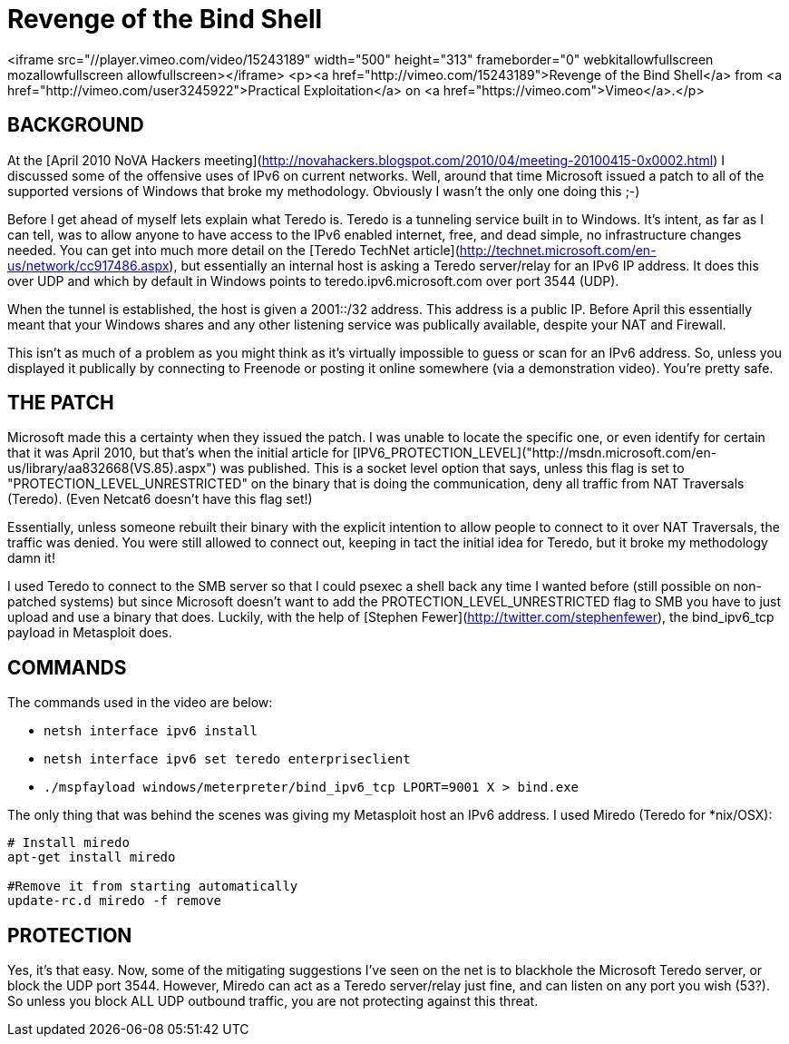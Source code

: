 = Revenge of the Bind Shell
:hp-tags: ipv6

<iframe src="//player.vimeo.com/video/15243189" width="500" height="313" frameborder="0" webkitallowfullscreen mozallowfullscreen allowfullscreen></iframe> <p><a href="http://vimeo.com/15243189">Revenge of the Bind Shell</a> from <a href="http://vimeo.com/user3245922">Practical Exploitation</a> on <a href="https://vimeo.com">Vimeo</a>.</p>

## BACKGROUND

At the [April 2010 NoVA Hackers meeting](http://novahackers.blogspot.com/2010/04/meeting-20100415-0x0002.html) I discussed some of the offensive uses of IPv6 on current networks. Well, around that time Microsoft issued a patch to all of the supported versions of Windows that broke my methodology. Obviously I wasn't the only one doing this ;-)

Before I get ahead of myself lets explain what Teredo is. Teredo is a tunneling service built in to Windows. It's intent, as far as I can tell, was to allow anyone to have access to the IPv6 enabled internet, free, and dead simple, no infrastructure changes needed. You can get into much more detail on the [Teredo TechNet article](http://technet.microsoft.com/en-us/network/cc917486.aspx), but essentially an internal host is asking a Teredo server/relay for an IPv6 IP address. It does this over UDP and which by default in Windows points to teredo.ipv6.microsoft.com over port 3544 (UDP).

When the tunnel is established, the host is given a 2001::/32 address. This address is a public IP. Before April this essentially meant that your Windows shares and any other listening service was publically available, despite your NAT and Firewall.

This isn't as much of a problem as you might think as it's virtually impossible to guess or scan for an IPv6 address. So, unless you displayed it publically by connecting to Freenode or posting it online somewhere (via a demonstration video). You're pretty safe.

## THE PATCH

Microsoft made this a certainty when they issued the patch. I was unable to locate the specific one, or even identify for certain that it was April 2010, but that's when the initial article for [IPV6_PROTECTION_LEVEL]("http://msdn.microsoft.com/en-us/library/aa832668(VS.85).aspx") was published. This is a socket level option that says, unless this flag is set to "PROTECTION_LEVEL_UNRESTRICTED" on the binary that is doing the communication, deny all traffic from NAT Traversals (Teredo).  (Even Netcat6 doesn't have this flag set!)

Essentially, unless someone rebuilt their binary with the explicit intention to allow people to connect to it over NAT Traversals, the traffic was denied. You were still allowed to connect out, keeping in tact the initial idea for Teredo, but it broke my methodology damn it!

I used Teredo to connect to the SMB server so that I could psexec a shell back any time I wanted before (still possible on non-patched systems) but since Microsoft doesn't want to add the PROTECTION_LEVEL_UNRESTRICTED flag to SMB you have to just upload and use a binary that does. Luckily, with the help of [Stephen Fewer](http://twitter.com/stephenfewer), the bind_ipv6_tcp payload in Metasploit does.

## COMMANDS

The commands used in the video are below:

* `netsh interface ipv6 install`
* `netsh interface ipv6 set teredo enterpriseclient`
* `./mspfayload windows/meterpreter/bind_ipv6_tcp LPORT=9001 X > bind.exe`

The only thing that was behind the scenes was giving my Metasploit host an IPv6 address. I used Miredo (Teredo for *nix/OSX):

```
# Install miredo
apt-get install miredo

#Remove it from starting automatically     
update-rc.d miredo -f remove
```

## PROTECTION

Yes, it's that easy. Now, some of the mitigating suggestions I've seen on the net is to blackhole the Microsoft Teredo server, or block the UDP port 3544. However, Miredo can act as a Teredo server/relay just fine, and can listen on any port you wish (53?). So unless you block ALL UDP outbound traffic, you are not protecting against this threat.
